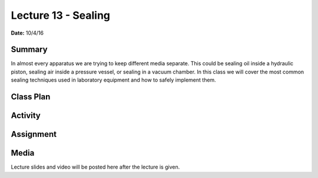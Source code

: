 .. _lecture_13:

Lecture 13 - Sealing
====================

**Date:** 10/4/16

Summary
-------
In almost every apparatus we are trying to keep different media separate. This
could be sealing oil inside a hydraulic piston, sealing air inside a pressure
vessel, or sealing in a vacuum chamber. In this class we will cover the most
common sealing techniques used in laboratory equipment and how to safely
implement them.

Class Plan
----------

Activity
--------

Assignment
----------

Media
-----
Lecture slides and video will be posted here after the lecture is given.
